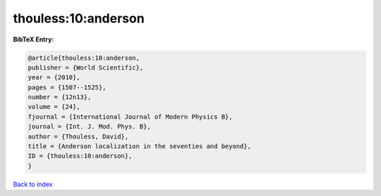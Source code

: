 thouless:10:anderson
====================

.. :cite:t:`thouless:10:anderson`

.. bibliography:: ../../All.bib

**BibTeX Entry:**

.. code-block:: bibtex

   @article{thouless:10:anderson,
   publisher = {World Scientific},
   year = {2010},
   pages = {1507--1525},
   number = {12n13},
   volume = {24},
   fjournal = {International Journal of Modern Physics B},
   journal = {Int. J. Mod. Phys. B},
   author = {Thouless, David},
   title = {Anderson localization in the seventies and beyond},
   ID = {thouless:10:anderson},
   }

`Back to index <../index>`_
